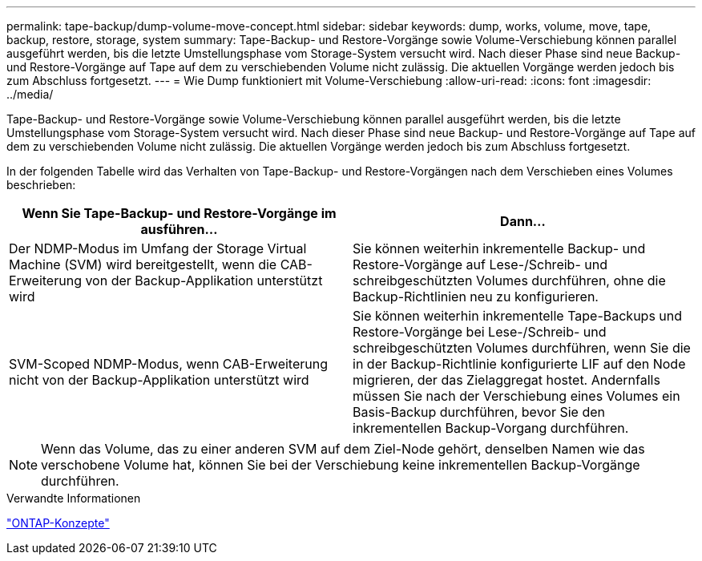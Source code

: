 ---
permalink: tape-backup/dump-volume-move-concept.html 
sidebar: sidebar 
keywords: dump, works, volume, move, tape, backup, restore, storage, system 
summary: Tape-Backup- und Restore-Vorgänge sowie Volume-Verschiebung können parallel ausgeführt werden, bis die letzte Umstellungsphase vom Storage-System versucht wird. Nach dieser Phase sind neue Backup- und Restore-Vorgänge auf Tape auf dem zu verschiebenden Volume nicht zulässig. Die aktuellen Vorgänge werden jedoch bis zum Abschluss fortgesetzt. 
---
= Wie Dump funktioniert mit Volume-Verschiebung
:allow-uri-read: 
:icons: font
:imagesdir: ../media/


[role="lead"]
Tape-Backup- und Restore-Vorgänge sowie Volume-Verschiebung können parallel ausgeführt werden, bis die letzte Umstellungsphase vom Storage-System versucht wird. Nach dieser Phase sind neue Backup- und Restore-Vorgänge auf Tape auf dem zu verschiebenden Volume nicht zulässig. Die aktuellen Vorgänge werden jedoch bis zum Abschluss fortgesetzt.

In der folgenden Tabelle wird das Verhalten von Tape-Backup- und Restore-Vorgängen nach dem Verschieben eines Volumes beschrieben:

|===
| Wenn Sie Tape-Backup- und Restore-Vorgänge im ausführen... | Dann... 


 a| 
Der NDMP-Modus im Umfang der Storage Virtual Machine (SVM) wird bereitgestellt, wenn die CAB-Erweiterung von der Backup-Applikation unterstützt wird
 a| 
Sie können weiterhin inkrementelle Backup- und Restore-Vorgänge auf Lese-/Schreib- und schreibgeschützten Volumes durchführen, ohne die Backup-Richtlinien neu zu konfigurieren.



 a| 
SVM-Scoped NDMP-Modus, wenn CAB-Erweiterung nicht von der Backup-Applikation unterstützt wird
 a| 
Sie können weiterhin inkrementelle Tape-Backups und Restore-Vorgänge bei Lese-/Schreib- und schreibgeschützten Volumes durchführen, wenn Sie die in der Backup-Richtlinie konfigurierte LIF auf den Node migrieren, der das Zielaggregat hostet. Andernfalls müssen Sie nach der Verschiebung eines Volumes ein Basis-Backup durchführen, bevor Sie den inkrementellen Backup-Vorgang durchführen.

|===
[NOTE]
====
Wenn das Volume, das zu einer anderen SVM auf dem Ziel-Node gehört, denselben Namen wie das verschobene Volume hat, können Sie bei der Verschiebung keine inkrementellen Backup-Vorgänge durchführen.

====
.Verwandte Informationen
link:../concepts/index.html["ONTAP-Konzepte"]
